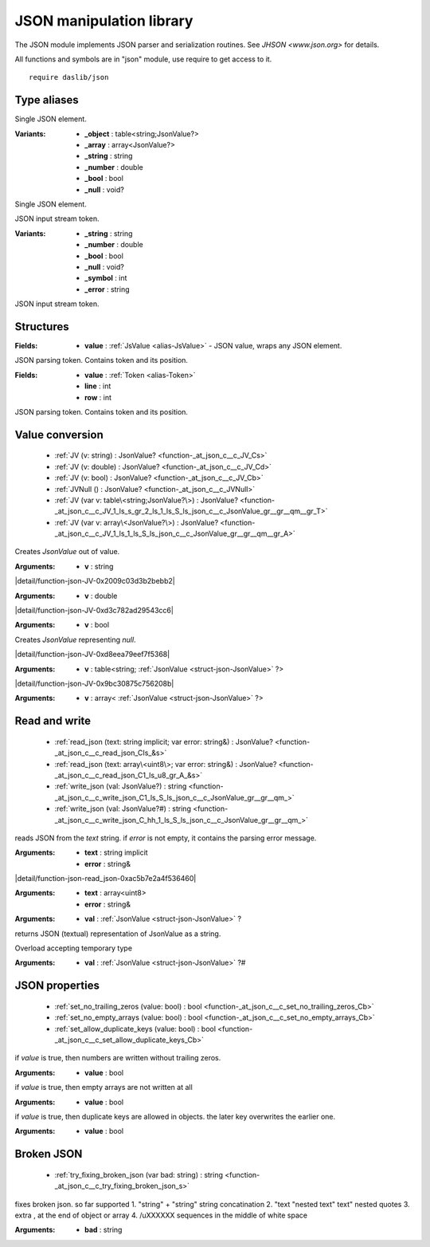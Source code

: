 
.. _stdlib_json:

=========================
JSON manipulation library
=========================

The JSON module implements JSON parser and serialization routines.
See `JHSON <www.json.org>` for details.

All functions and symbols are in "json" module, use require to get access to it. ::

    require daslib/json


++++++++++++
Type aliases
++++++++++++

.. _alias-JsValue:

.. das:attribute:: JsValue is a variant type

Single JSON element.

:Variants: * **_object** : table<string;JsonValue?>

           * **_array** : array<JsonValue?>

           * **_string** : string

           * **_number** : double

           * **_bool** : bool

           * **_null** : void?

Single JSON element.

.. _alias-Token:

.. das:attribute:: Token is a variant type

JSON input stream token.

:Variants: * **_string** : string

           * **_number** : double

           * **_bool** : bool

           * **_null** : void?

           * **_symbol** : int

           * **_error** : string

JSON input stream token.

++++++++++
Structures
++++++++++

.. _struct-json-JsonValue:

.. das:attribute:: JsonValue

:Fields: * **value** :  :ref:`JsValue <alias-JsValue>`  - JSON value, wraps any JSON element.


.. _struct-json-TokenAt:

.. das:attribute:: TokenAt

JSON parsing token. Contains token and its position.

:Fields: * **value** :  :ref:`Token <alias-Token>` 

         * **line** : int

         * **row** : int

JSON parsing token. Contains token and its position.

++++++++++++++++
Value conversion
++++++++++++++++

  *  :ref:`JV (v: string) : JsonValue? <function-_at_json_c__c_JV_Cs>` 
  *  :ref:`JV (v: double) : JsonValue? <function-_at_json_c__c_JV_Cd>` 
  *  :ref:`JV (v: bool) : JsonValue? <function-_at_json_c__c_JV_Cb>` 
  *  :ref:`JVNull () : JsonValue? <function-_at_json_c__c_JVNull>` 
  *  :ref:`JV (var v: table\<string;JsonValue?\>) : JsonValue? <function-_at_json_c__c_JV_1_ls_s_gr_2_ls_1_ls_S_ls_json_c__c_JsonValue_gr__gr__qm__gr_T>` 
  *  :ref:`JV (var v: array\<JsonValue?\>) : JsonValue? <function-_at_json_c__c_JV_1_ls_1_ls_S_ls_json_c__c_JsonValue_gr__gr__qm__gr_A>` 

.. _function-_at_json_c__c_JV_Cs:

.. das:function:: JV(v: string) : JsonValue?

Creates `JsonValue` out of value.

:Arguments: * **v** : string

.. _function-_at_json_c__c_JV_Cd:

.. das:function:: JV(v: double) : JsonValue?

|detail/function-json-JV-0x2009c03d3b2bebb2|

:Arguments: * **v** : double

.. _function-_at_json_c__c_JV_Cb:

.. das:function:: JV(v: bool) : JsonValue?

|detail/function-json-JV-0xd3c782ad29543cc6|

:Arguments: * **v** : bool

.. _function-_at_json_c__c_JVNull:

.. das:function:: JVNull() : JsonValue?

Creates `JsonValue` representing `null`.

.. _function-_at_json_c__c_JV_1_ls_s_gr_2_ls_1_ls_S_ls_json_c__c_JsonValue_gr__gr__qm__gr_T:

.. das:function:: JV(v: table<string;JsonValue?>) : JsonValue?

|detail/function-json-JV-0xd8eea79eef7f5368|

:Arguments: * **v** : table<string; :ref:`JsonValue <struct-json-JsonValue>` ?>

.. _function-_at_json_c__c_JV_1_ls_1_ls_S_ls_json_c__c_JsonValue_gr__gr__qm__gr_A:

.. das:function:: JV(v: array<JsonValue?>) : JsonValue?

|detail/function-json-JV-0x9bc30875c756208b|

:Arguments: * **v** : array< :ref:`JsonValue <struct-json-JsonValue>` ?>

++++++++++++++
Read and write
++++++++++++++

  *  :ref:`read_json (text: string implicit; var error: string&) : JsonValue? <function-_at_json_c__c_read_json_CIs_&s>` 
  *  :ref:`read_json (text: array\<uint8\>; var error: string&) : JsonValue? <function-_at_json_c__c_read_json_C1_ls_u8_gr_A_&s>` 
  *  :ref:`write_json (val: JsonValue?) : string <function-_at_json_c__c_write_json_C1_ls_S_ls_json_c__c_JsonValue_gr__gr__qm_>` 
  *  :ref:`write_json (val: JsonValue?#) : string <function-_at_json_c__c_write_json_C_hh_1_ls_S_ls_json_c__c_JsonValue_gr__gr__qm_>` 

.. _function-_at_json_c__c_read_json_CIs_&s:

.. das:function:: read_json(text: string implicit; error: string&) : JsonValue?

reads JSON from the `text` string.
if `error` is not empty, it contains the parsing error message.

:Arguments: * **text** : string implicit

            * **error** : string&

.. _function-_at_json_c__c_read_json_C1_ls_u8_gr_A_&s:

.. das:function:: read_json(text: array<uint8>; error: string&) : JsonValue?

|detail/function-json-read_json-0xac5b7e2a4f536460|

:Arguments: * **text** : array<uint8>

            * **error** : string&

.. _function-_at_json_c__c_write_json_C1_ls_S_ls_json_c__c_JsonValue_gr__gr__qm_:

.. das:function:: write_json(val: JsonValue?) : string

:Arguments: * **val** :  :ref:`JsonValue <struct-json-JsonValue>` ?


returns JSON (textual) representation of JsonValue as a string.

.. _function-_at_json_c__c_write_json_C_hh_1_ls_S_ls_json_c__c_JsonValue_gr__gr__qm_:

.. das:function:: write_json(val: JsonValue?#) : string

Overload accepting temporary type

:Arguments: * **val** :  :ref:`JsonValue <struct-json-JsonValue>` ?#

+++++++++++++++
JSON properties
+++++++++++++++

  *  :ref:`set_no_trailing_zeros (value: bool) : bool <function-_at_json_c__c_set_no_trailing_zeros_Cb>` 
  *  :ref:`set_no_empty_arrays (value: bool) : bool <function-_at_json_c__c_set_no_empty_arrays_Cb>` 
  *  :ref:`set_allow_duplicate_keys (value: bool) : bool <function-_at_json_c__c_set_allow_duplicate_keys_Cb>` 

.. _function-_at_json_c__c_set_no_trailing_zeros_Cb:

.. das:function:: set_no_trailing_zeros(value: bool) : bool

if `value` is true, then numbers are written without trailing zeros.

:Arguments: * **value** : bool

.. _function-_at_json_c__c_set_no_empty_arrays_Cb:

.. das:function:: set_no_empty_arrays(value: bool) : bool

if `value` is true, then empty arrays are not written at all

:Arguments: * **value** : bool

.. _function-_at_json_c__c_set_allow_duplicate_keys_Cb:

.. das:function:: set_allow_duplicate_keys(value: bool) : bool

if `value` is true, then duplicate keys are allowed in objects. the later key overwrites the earlier one.

:Arguments: * **value** : bool

+++++++++++
Broken JSON
+++++++++++

  *  :ref:`try_fixing_broken_json (var bad: string) : string <function-_at_json_c__c_try_fixing_broken_json_s>` 

.. _function-_at_json_c__c_try_fixing_broken_json_s:

.. das:function:: try_fixing_broken_json(bad: string) : string

fixes broken json. so far supported
1. "string" + "string" string concatination
2. "text "nested text" text" nested quotes
3. extra , at the end of object or array
4. /uXXXXXX sequences in the middle of white space

:Arguments: * **bad** : string


